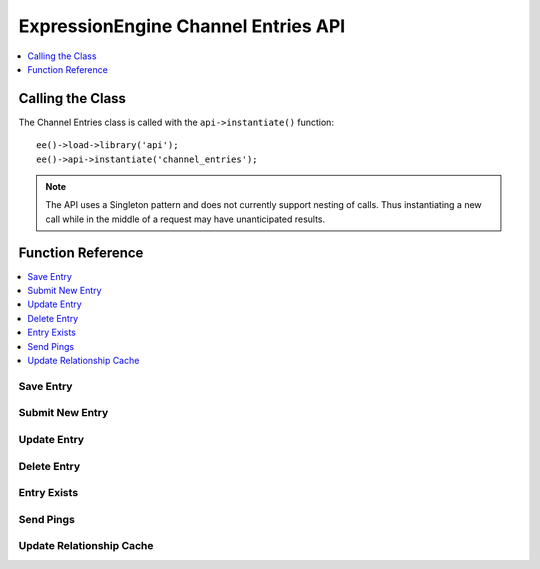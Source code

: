 ExpressionEngine Channel Entries API
====================================

.. contents::
  :local:
  :depth: 1

.. highlight:: php

Calling the Class
-----------------

.. class:: Api_channel_entries

  The Channel Entries class is called with the ``api->instantiate()``
  function::

    ee()->load->library('api');
    ee()->api->instantiate('channel_entries');

  .. note:: The API uses a Singleton pattern and does not currently
    support nesting of calls. Thus instantiating a new call while in
    the middle of a request may have unanticipated results.

Function Reference
------------------

.. contents::
  :local:

Save Entry
~~~~~~~~~~

.. method:: save_entry($data[, $channel_id = NULL[, $entry_id = 0[, $autosave = FALSE]]])

  Saves a new or existing channel entry.  The data array must
  contain a title and data for all required fields. If the entry date or
  edit date are not included in the data array, current time will be
  used instead.::

    ee()->api_channel_entries->save_entry($data, $channel_id, $entry_id, $autosave);

  :param array $data: Entry data to submit
  :param int $channel_id: The channel ID for the new entry
  :param int $entry_id: The entry ID to update
  :param boolean $autosave: Whether the entry is being autosaved or not
  :returns: Whether the new entry was successfully created or updated
  :rtype: Boolean

  Example Usage::

    ee()->load->library('api');
    ee()->api->instantiate('channel_entries');
    ee()->api->instantiate('channel_fields');

    $data = array(
        'title'         => 'Breaking News Story!',
        'entry_date'    => '1256953732',
        'edit_date'     => '1351653729',
        'field_id_6'    => 'Some data',
        'field_ft_6'    => 'none',
        'field_id_19'   => 'More data',
        'field_ft_19'   => 'xhtml'
    );

    ee()->api_channel_fields->setup_entry_settings($channel_id, $data);

    $success = ee()->api_channel_entries->save_entry($data, $channel_id);

	if ( ! $success)
	{
		show_error(implode('<br />', $this->api_channel_entries->errors));
	}

  See also :meth:`Api_channel_fields::setup_entry_settings` in the
  Channel Fields API.

  .. note:: As part of the data normalization, custom data with a
    value of NULL is transformed to an empty string before database
    insertion.

  .. note:: Successful submission requires a valid session exist for a user 
    with the necessary posting privileges.

Submit New Entry
~~~~~~~~~~~~~~~~

.. method:: submit_new_entry($channel_id, $data[, $autosave = FALSE])

  .. deprecated:: 2.6
    Use :meth:`Api_channel_entries::save_entry` instead.

  This function will create a new channel entry. The data array must
  contain a title and data for all required fields. If the entry date or
  edit date are not included in the data array, current time will be
  used instead. ::

    ee()->api_channel_entries->submit_new_entry((int) $channel_id, (array) $data);

  :param int $channel_id: The channel ID for the new entry
  :param array $data: Entry data to submit
  :param boolean $autosave: Whether the entry is being autosaved or not
  :returns: Whether the new entry was successfully created
  :rtype: Boolean

  .. note:: As part of the data normalization, custom data with a
    value of NULL is transformed to an empty string before database
    insertion.

Update Entry
~~~~~~~~~~~~

.. method:: update_entry($entry_id, $data[, $autosave = FALSE])

  .. deprecated:: 2.6
    Use :meth:`Api_channel_entries::save_entry` instead.

  This function will update a channel entry. The data array must contain
  a title and data for all required fields. If the entry date or edit
  date are not included in the data array, current time will be used
  instead. ::

    ee()->api_channel_entries->update_entry((int) $entry_id, (array) $data);

  :param int $entry_id: The entry ID to update
  :param array $data: Entry data to submit
  :param boolean $autosave: Whether the entry is being autosaved or not
  :returns: Whether an entry was successfully updated
  :rtype: Boolean

  .. note:: As part of the data normalization, custom data with a value
    of NULL is
    transformed to an empty string before database insertion.

Delete Entry
~~~~~~~~~~~~

.. method:: delete_entry($entry_ids)

  This function will delete one or more entries as well as some of their
  related data. The data array must contain an entry id, or an array of
  entry ids. ::

    ee()->api_channel_entries->delete_entry((mixed) $entry_ids);

  :param mixed $entry_ids: Integer or array of integers containing
    ``entry_ids`` to delete
  :returns: Whether an entry was successfully deleted
  :rtype: Boolean

Entry Exists
~~~~~~~~~~~~

.. method:: entry_exists($entry_id)

  This function checks if an entry with a given id exists. ::

    ee()->api_channel_entries->entry_exists((int) $entry_id);

  :param int $entry_id: Entry ID to be verified
  :returns: Whether an entry exists
  :rtype: Boolean

Send Pings
~~~~~~~~~~

.. method:: send_pings($ping_servers, $channel_id, $entry_id[, $send_now = TRUE])

  .. deprecated:: 2.7

  This function sends pings to a list of ping servers. The
  ``submit_new_entry()`` and ``update_entry()`` functions will
  automatically send pings if given ``ping_servers`` in their data
  array. ``$ping_servers`` should be a list of ping server ids from the
  ``exp_ping_servers`` database table::

    ee()->api_channel_entries->send_pings((array) $ping_servers, (int) $channel_id, (int) $entry_id);

  :param array $ping_servers: Array of IDs of ping servers in the
    database
  :param int $channel_id: ID of the channel that contains the
    ``$entry_id``
  :param int $entry_id: ID of the entry you want to send pings for
  :param boolean $send_now: Set to ``FALSE`` to prevent pings from being
    sent
  :returns: Whether pings were sent
  :rtype: Boolean

Update Relationship Cache
~~~~~~~~~~~~~~~~~~~~~~~~~

.. method:: update_related_cache($entry_id)

  This function updates the relationship cache table. You should only
  need to use this function if you are manually changing relationship
  data, ``submit_new_entry()`` and ``update_entry()`` will automatically
  recompile relationship data::

    ee()->api_channel_entries->update_related_cache((int) $entry_id);
